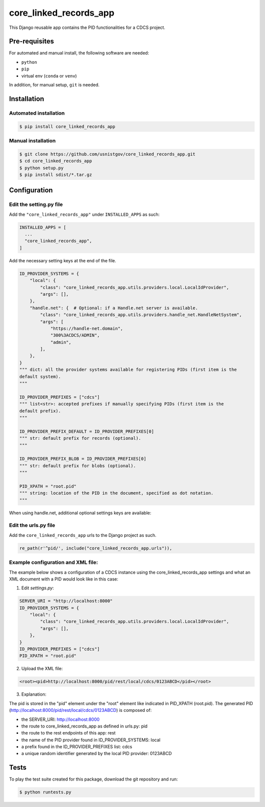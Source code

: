 =======================
core_linked_records_app
=======================

This Django reusable app contains the PID functionalities for a
CDCS project.

Pre-requisites
==============

For automated and manual install, the following software are needed:

* ``python``
* ``pip``
* virtual env (``conda`` or ``venv``)

In addition, for manual setup, ``git`` is needed.

Installation
============

Automated installation
----------------------

.. code:: bash

  $ pip install core_linked_records_app

Manual installation
-------------------

.. code:: bash

    $ git clone https://github.com/usnistgov/core_linked_records_app.git
    $ cd core_linked_records_app
    $ python setup.py
    $ pip install sdist/*.tar.gz

Configuration
=============

Edit the setting.py file
------------------------

Add the ``"core_linked_records_app"`` under ``INSTALLED_APPS`` as
such:

.. code:: python

    INSTALLED_APPS = [
      ...
      "core_linked_records_app",
    ]

Add the necessary setting keys at the end of the file.

.. code:: python

    ID_PROVIDER_SYSTEMS = {
        "local": {
            "class": "core_linked_records_app.utils.providers.local.LocalIdProvider",
            "args": [],
        },
        "handle.net": {  # Optional: if a Handle.net server is available.
            "class": "core_linked_records_app.utils.providers.handle_net.HandleNetSystem",
            "args": [
                "https://handle-net.domain",
                "300%3ACDCS/ADMIN",
                "admin",
            ],
        },
    }
    """ dict: all the provider systems available for registering PIDs (first item is the
    default system).
    """

    ID_PROVIDER_PREFIXES = ["cdcs"]
    """ list<str>: accepted prefixes if manually specifying PIDs (first item is the
    default prefix).
    """

    ID_PROVIDER_PREFIX_DEFAULT = ID_PROVIDER_PREFIXES[0]
    """ str: default prefix for records (optional).
    """

    ID_PROVIDER_PREFIX_BLOB = ID_PROVIDER_PREFIXES[0]
    """ str: default prefix for blobs (optional).
    """

    PID_XPATH = "root.pid"
    """ string: location of the PID in the document, specified as dot notation.
    """

When using handle.net, additional optional settings keys are available:

.. code:: python
    HANDLE_NET_RECORD_INDEX = 1
    """ int: index of record when using handle.net.
    """

    HANDLE_NET_ADMIN_DATA = {
        "index": 100,
        "type": "HS_ADMIN",
        "data": {
            "format": "admin",
            "value": {
                "handle": f"0.NA/{ID_PROVIDER_PREFIX_DEFAULT}",
                "index": 200,
                "permissions": "011111110011",
            },
        },
    }
    """ dict: datastructure to insert with the record in order to give the
    handle.net user creation, edition and deletion rights.
    """

Edit the urls.py file
---------------------

Add the ``core_linked_records_app`` urls to the Django project as such.

.. code:: python

    re_path(r'^pid/', include("core_linked_records_app.urls")),


Example configuration and XML file:
-----------------------------------

The example below shows a configuration of a CDCS instance using the
core_linked_records_app settings and what an XML document with a PID would look
like in this case:

1. Edit `settings.py`:

.. code:: python

    SERVER_URI = "http://localhost:8000"
    ID_PROVIDER_SYSTEMS = {
        "local": {
            "class": "core_linked_records_app.utils.providers.local.LocalIdProvider",
            "args": [],
        },
    }
    ID_PROVIDER_PREFIXES = ["cdcs"]
    PID_XPATH = "root.pid"


2. Upload the XML file:

.. code:: XML

    <root><pid>http://localhost:8000/pid/rest/local/cdcs/0123ABCD</pid></root>


3. Explanation:

The pid is stored in the "pid" element under the "root" element like indicated
in PID_XPATH (root.pid). The generated PID
(http://localhost:8000/pid/rest/local/cdcs/0123ABCD) is composed of:

- the SERVER_URI: http://localhost:8000
- the route to core_linked_records_app as defined in urls.py: pid
- the route to the rest endpoints of this app: rest
- the name of the PID provider found in ID_PROVIDER_SYSTEMS: local
- a prefix found in the ID_PROVIDER_PREFIXES list: cdcs
- a unique random identifier generated by the local PID provider: 0123ABCD

Tests
=====

To play the test suite created for this package, download the git repository
and run:

.. code:: bash

  $ python runtests.py


